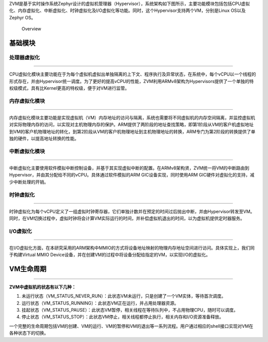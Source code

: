 .. ZVM OVERVIEW: ## 总体介绍 #################

ZVM是基于实时操作系统Zephyr设计的虚拟机管理器（Hypervisor），系统架构如下图所示，主要功能模块包括包括CPU虚拟化、内存虚拟化、中断虚拟化、时钟虚拟化及I/O虚拟化等功能。同时，这个Hypervisor支持两个VM，分别是Linux
OS以及Zephyr OS。

.. figure:: https://gitee.com/cocoeoli/zvm/blob/master/doc/figure/overview.jpg
   :alt: Overview

   Overview

基础模块
========

处理器虚拟化
------------

--------------

CPU虚拟化模块主要功能在于为每个虚拟机虚拟出单独隔离的上下文、程序执行及异常状态，在系统中，每个vCPU以一个线程的形式存在，并由Hypervisor统一调度。为了更好的提高vCPU的性能，ZVM利用ARMv8架构为Hypervisors提供了一个单独的特权级模式，具有比Kernel更高的特权级，便于对VM进行监管。

内存虚拟化模块
--------------

--------------

内存虚拟化模块主要功能是实现虚拟机（VM）内存地址的访问与隔离，系统也需要将不同虚拟机的内存空间隔离，并监控虚拟机对实际物理内存的访问，以实现对主机物理内存的保护。ARM提供了两阶段的地址查找策略，即第1阶段从VM的客户机虚拟地址到VM的客户机物理地址的转化，到第2阶段从VM的客户机物理地址到主机物理地址的转换，ARM专门为第2阶段的转换提供了单独的硬件，以提高地址转换的性能。

中断虚拟化模块
--------------

--------------

中断虚拟化主要使用软件模拟中断控制设备，并基于其实现虚拟中断的配置。在ARMv8架构贤，ZVM统一将VM的中断路由到Hypervisor，并由其分配给不同的vCPU。具体通过软件模拟的ARM
GIC设备实现，同时使用ARM GIC硬件对虚拟化的支持，减少中断处理的开销。

时钟虚拟化
----------

--------------

时钟虚拟化为每个vCPU定义了一组虚拟时钟寄存器，它们单独计数并在预定的时间过后抛出中断，并由Hypervisor转发至VM。同时，在VM切换过程中，虚拟时钟将会计算VM实际运行的时间，并补偿虚拟机退出的时间，以为虚拟机提供定时器服务。

I/O虚拟化
---------

--------------

在I/O虚拟化方面，在本研究采用的ARM架构中MMIO的方式将设备地址映射的物理内存地址空间进行访问。具体实现上，我们同于构建Virtual
MMIO
Device设备，并在创建VM的过程中将设备分配给指定的VM，以实现I/O的虚拟化。

VM生命周期
==========

--------------

**​ZVM中虚拟机的状态有以下几种：**

1. 未运行状态（VM_STATUS_NEVER_RUN）：此状态VM未运行，只是创建了一个VM实体，等待首次调度。
2. 运行状态（VM_STATUS_RUNNING）：此状态VM正在运行，并占用处理器资源。
3. 挂起状态（VM_STATUS_PAUSE）：此状态VM暂停，相关线程在等待队列中，不占用物理CPU，随时可以调度。
4. 停止状态（VM_STATUS_STOP）：此状态VM停止，相关线程都停止执行，相关内存和I/O资源准备释放。

一个完整的生命周期包括VM的创建、VM的运行、VM的暂停和VM的退出等一系列流程。用户通过相应的shell接口实现对VM在各种状态下的切换。
